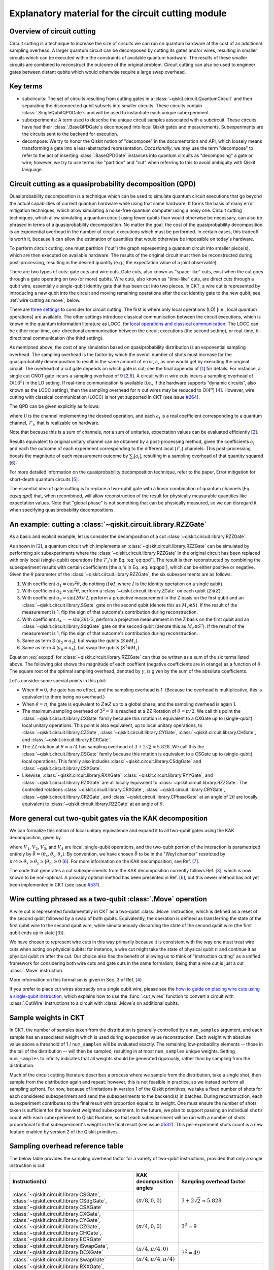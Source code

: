 .. _circuit cutting explanation:

###################################################
Explanatory material for the circuit cutting module
###################################################

Overview of circuit cutting
---------------------------
Circuit cutting is a technique to increase the size of circuits we can run on quantum hardware at the cost of an additional sampling overhead. A larger quantum circuit can be decomposed by cutting its gates and/or wires, resulting in smaller circuits which can be executed within the constraints of available quantum hardware. The results of these smaller circuits are combined to reconstruct the outcome of the original problem. Circuit cutting can also be used to engineer gates between distant qubits which would otherwise require a large swap overhead.

Key terms
-----------------
* subcircuits: The set of circuits resulting from cutting gates in a :class:`~qiskit.circuit.QuantumCircuit` and then separating the disconnected qubit subsets into smaller circuits. These circuits contain :class:`.SingleQubitQPDGate`\ s and will be used to instantiate each unique subexperiment.

* subexperiments: A term used to describe the unique circuit samples associated with a subcircuit. These circuits have had their :class:`.BaseQPDGate`\ s decomposed into local Qiskit gates and measurements. Subexperiments are the circuits sent to the backend for execution.

* decompose: We try to honor the Qiskit notion of "decompose" in the documentation and API, which loosely means transforming a gate into a less-abstracted representation. *Occasionally*, we may use the term "decompose" to refer to the act of inserting :class:`.BaseQPDGate` instances into quantum circuits as "decomposing" a gate or wire; however, we try to use terms like "partition" and "cut" when referring to this to avoid ambiguity with Qiskit language.

Circuit cutting as a quasiprobability decomposition (QPD)
---------------------------------------------------------
Quasiprobability decomposition is a technique which can be used to simulate quantum circuit executions that go beyond the actual capabilities of current quantum hardware while using that same hardware.  It forms the basis of many error mitigation techniques, which allow simulating a noise-free quantum computer using a noisy one.  Circuit cutting techniques, which allow simulating a quantum circuit using fewer qubits than would otherwise be necessary, can also be phrased in terms of a quasiprobability decomposition.  No matter the goal, the cost of the quasiprobability decomposition is an exponential overhead in the number of circuit executions which must be performed.  In certain cases, this tradeoff is worth it, because it can allow the estimation of quantities that would otherwise be impossible on today's hardware.

To perform circuit cutting, one must partition (“cut”) the graph representing a quantum circuit into smaller piece(s), which are then executed on available hardware.  The results of the original circuit must then be reconstructed during post-processing, resulting in the desired quantity (e.g., the expectation value of a joint observable).

There are two types of cuts: gate cuts and wire cuts.  Gate cuts, also known as "space-like" cuts, exist when the cut goes through a gate operating on two (or more) qubits.  Wire cuts, also known as "time-like" cuts, are direct cuts through a qubit wire, essentially a single-qubit identity gate that has been cut into two pieces.  In CKT, a wire cut is represented by introducing a new qubit into the circuit and moving remaining operations after the cut identity gate to the new qubit; see :ref:`wire cutting as move`, below.

There are `three settings <https://research.ibm.com/blog/circuit-knitting-with-classical-communication>`__ to consider for circuit cutting.  The first is where only local operations (LO) [i.e., local *quantum* operations] are available.  The other settings introduce classical communication between the circuit executions, which is known in the quantum information literature as LOCC, for `local operations and classical communication <https://en.wikipedia.org/wiki/LOCC>`__.  The LOCC can be either near-time, one-directional communication between the circuit executions (the second setting), or real-time, bi-directional communication (the third setting).

As mentioned above, the cost of any simulation based on quasiprobability distribution is an exponential sampling overhead.
The sampling overhead is the factor by which the overall number of shots must increase for the quasiprobability decomposition to result in the same amount of error, :math:`\epsilon`, as one would get by executing the original circuit.
The overhead of a cut gate depends on which gate is cut; see the final appendix of [`1 <https://arxiv.org/abs/2205.00016>`__] for details.
For instance, a single cut CNOT gate incurs a sampling overhead of 9 [`2 <https://arxiv.org/abs/1909.07534>`__,\ `6 <https://arxiv.org/abs/2312.11638>`__].
A circuit with :math:`n` wire cuts incurs a sampling overhead of O(:math:`16^n`) in the LO setting.  If real-time communication *is* available (i.e., if the hardware supports “dynamic circuits”, also known as the LOCC setting), then the sampling overhead for :math:`n` cut wires may be reduced to O(:math:`4^n`) [`4 <https://arxiv.org/abs/2302.03366>`__].
However, wire cutting with classical communication (LOCC) is not yet supported in CKT (see issue `#264 <https://github.com/Qiskit-Extensions/circuit-knitting-toolbox/issues/264>`__).

The QPD can be given explicitly as follows:

.. math::
   :label: eq:qpd

   \mathcal{U} = \sum_i a_i \mathcal{F}_i ,

where :math:`\mathcal{U}` is the channel implementing the desired operation, and each :math:`a_i` is a real coefficient corresponding to a quantum channel, :math:`\mathcal{F}_i`, that is realizable on hardware.

Note that because this is a sum of channels, *not* a sum of unitaries, expectation values can be evaluated efficiently [`2 <https://arxiv.org/abs/1909.07534>`__].

Results equivalent to original unitary channel can be obtained by a post-processing method, given the coefficients :math:`a_i` and each the outcome of each experiment corresponding to the different local (:math:`\mathcal{F}_i`) channels.  This post-processing boosts the magnitude of each measurement outcome by :math:`\sum_i \left| a_i \right|`, resulting in a sampling overhead of that quantity squared [`6 <https://arxiv.org/abs/2312.11638>`__]:

.. math::
   :label: eq:sampling-overhead

   \mathrm{Sampling\ overhead} = \left( \sum_i \lvert a_i \rvert \right)^2 .

For more detailed information on the quasiprobability decomposition technique, refer to the paper, Error mitigation for short-depth quantum circuits [`5 <https://arxiv.org/abs/1612.02058>`__].

The essential idea of gate cutting is to replace a two-qubit gate with a linear combination of quantum channels [Eq. eq:`eq:qpd`] that, when recombined, will allow reconstruction of the result for physically measurable quantities like expectation values.  Note that "global phase" is not something that can be physically measured, so we can disregard it when specifying quasiprobability decompositions.

An example: cutting a :class:`~qiskit.circuit.library.RZZGate`
-------------------------------------------------------------------

As a basic and explicit example, let us consider the decomposition of a cut :class:`~qiskit.circuit.library.RZZGate`.

As shown in [`2 <https://arxiv.org/abs/1909.07534>`__], a quantum circuit which implements an :class:`~qiskit.circuit.library.RZZGate` can be simulated by performing six subexperiments where the :class:`~qiskit.circuit.library.RZZGate` in the original circuit has been replaced with only local (single-qubit) operations [the :math:`\mathcal{F}_i`\ 's in Eq. :eq:`eq:qpd`].  The result is then reconstructed by combining the subexperiment results with certain coefficients [the :math:`a_i`\ 's in Eq. :eq:`eq:qpd`], which can be either positive or negative.  Given the :math:`\theta` parameter of the :class:`~qiskit.circuit.library.RZZGate`, the six subexperiments are as follows:

1. With coefficient :math:`a_1 = \cos^2 \theta`, do nothing (:math:`I \otimes I`, where :math:`I` is the identity operation on a single qubit).
2. With coefficient :math:`a_2 = \sin^2 \theta`, perform a :class:`~qiskit.circuit.library.ZGate` on each qubit (:math:`Z \otimes Z`).
3. With coefficient :math:`a_3 = \sin(2\theta)/2`, perform a projective measurement in the Z basis on the first qubit and an :class:`~qiskit.circuit.library.SGate` gate on the second qubit (denote this as :math:`M_z \otimes S`).  If the result of the measurement is 1, flip the sign of that outcome's contribution during reconstruction.
4. With coefficient :math:`a_4 = -\sin(2\theta)/2`, perform a projective measurement in the Z basis on the first qubit and an :class:`~qiskit.circuit.library.SdgGate` gate on the second qubit (denote this as :math:`M_z \otimes S^\dagger`).  If the result of the measurement is 1, flip the sign of that outcome's contribution during reconstruction.
5. Same as term 3 (:math:`a_5 = a_3`), but swap the qubits (:math:`S \otimes M_z`).
6. Same as term 4 (:math:`a_6 = a_4`), but swap the qubits (:math:`S^\dagger \otimes M_z`).

Equation :eq:`eq:qpd` for :class:`~qiskit.circuit.library.RZZGate` can thus be written as a sum of the six terms listed above.  The following plot shows the magnitude of each coeffient (negative coefficients are in orange) as a function of :math:`\theta`.  The square root of the optimal sampling overhead, denoted by :math:`\gamma`, is given by the sum of the absolute coefficients.

.. plot::

   import numpy as np
   import matplotlib.pyplot as plt
   from qiskit.circuit.library import RZZGate
   from circuit_knitting.cutting.qpd import QPDBasis

   theta_values = np.linspace(0, np.pi, 101)
   bases = [QPDBasis.from_instruction(RZZGate(theta)) for theta in theta_values]

   colors = ["#57ffff", "#2B568C", "#007da3", "#ffa502", "#7abaff", "#f2cc86"]
   labels = ['$I \otimes I$ ','$Z \otimes Z$','$M_z \otimes S$','$-M_z \otimes S^\dagger$','$S \otimes M_z$','$-S^\dagger \otimes M_z$']
   plt.stackplot(theta_values, *zip(*[np.abs(basis.coeffs) for basis in bases]), labels=labels, colors=colors)
   plt.axvline(np.pi / 2, c="#aaaaaa", linestyle="dashed")
   plt.axvline(np.pi / 4, c="#aaaaaa", linestyle="dotted")
   plt.axhline(1, c="#aaaaaa", linestyle="solid")
   plt.legend(loc='upper right')
   plt.xlim(0, np.pi)
   plt.ylim(0, 3.6)
   plt.xlabel(r"RZZGate rotation angle $\theta$")
   plt.ylabel("Absolute coefficients, stacked (sum = $\gamma$)")
   plt.title("Quasiprobability decomposition for RZZGate")
   plt.gca().set_xticks(np.linspace(0, np.pi, 5))
   plt.gca().set_xticklabels(['$0$', r'$\pi/4$', r'$\pi/2$', r'$3\pi/4$', r'$\pi$'])
   plt.annotate("CXGate\nfamily", (np.pi / 2, 3), textcoords="offset points", xytext=(-5, 10), ha="right")
   plt.annotate("CSGate\nfamily", (np.pi / 4, 1 + np.sqrt(2)), textcoords="offset points", xytext=(-5, 10), ha="right")

Let's consider some special points in this plot:

- When :math:`\theta = 0`, the gate has no effect, and the sampling overhead is 1.  (Because the overhead is multiplicative, this is equivalent to there being no overhead.)

- When :math:`\theta = \pi`, the gate is equivalent to :math:`Z \otimes Z` up to a global phase, and the sampling overhead is again 1.

- The maximum sampling overhead of :math:`3^2 = 9` is reached at a ZZ Rotation of :math:`\theta=\pi/2`.  We call this point the :class:`~qiskit.circuit.library.CXGate` family because this rotation is equivalent to a CXGate up to (single-qubit) local unitary operations.  This point is also equivalent, up to local unitary operations, to :class:`~qiskit.circuit.library.CZGate`, :class:`~qiskit.circuit.library.CYGate`, :class:`~qiskit.circuit.library.CHGate`, and :class:`~qiskit.circuit.library.ECRGate`.

- The ZZ rotation at :math:`\theta=\pi/4` has sampling overhead of :math:`3+2\sqrt{2} \approx 5.828`.  We call this the :class:`~qiskit.circuit.library.CSGate` family because this rotation is equivalent to a CSGate up to (single-qubit) local operations.  This family also includes :class:`~qiskit.circuit.library.CSdgGate` and :class:`~qiskit.circuit.library.CSXGate`.

- Likewise, :class:`~qiskit.circuit.library.RXXGate`, :class:`~qiskit.circuit.library.RYYGate`, and :class:`~qiskit.circuit.library.RZXGate` are all locally equivalent to :class:`~qiskit.circuit.library.RZZGate`.  The controlled rotations :class:`~qiskit.circuit.library.CRXGate`, :class:`~qiskit.circuit.library.CRYGate`, :class:`~qiskit.circuit.library.CRZGate`, and :class:`~qiskit.circuit.library.CPhaseGate` at an angle of :math:`2\theta` are locally equivalent to :class:`~qiskit.circuit.library.RZZGate` at an angle of :math:`\theta`.

More general cut two-qubit gates via the KAK decomposition
----------------------------------------------------------

We can formalize this notion of local unitary equivalence and expand it to all two-qubit gates using the KAK decomposition, given by

.. math::
   :label: eq:kak

   U = (V_1 \otimes V_2) \exp \left[ i \left( \theta_x \, X \otimes X + \theta_y \, Y \otimes Y + \theta_z \, Z \otimes Z \right) \right] (V_3 \otimes V_4) ,

where :math:`V_1`, :math:`V_2`, :math:`V_3`, and :math:`V_4` are local, single-qubit operations, and the two-qubit portion of the interaction is parametrized entirely by :math:`\vec{\theta} = (\theta_x, \theta_y, \theta_z)`.  By convention, we have chosen :math:`\vec{\theta}` to be in the "Weyl chamber" restricted by :math:`\pi/4 \geq \theta_x \geq \theta_y \geq | \theta_z | \geq 0` [`6 <https://arxiv.org/abs/2312.11638>`__].
For more information on the KAK decomposition, see Ref. [`7 <https://arxiv.org/abs/quant-ph/0209120>`__].

The code that generates a cut subexperiments from the KAK decomposition currently follows Ref. [`3 <https://arxiv.org/abs/2006.11174>`__], which is now known to be non-optimal.  A provably optimal method has been presented in Ref. [`6 <https://arxiv.org/abs/2312.11638>`__], but this newer method has not yet been implemented in CKT (see issue `#531 <https://github.com/Qiskit-Extensions/circuit-knitting-toolbox/issues/531>`__).

.. _wire cutting as move:

Wire cutting phrased as a two-qubit :class:`.Move` operation
------------------------------------------------------------

A wire cut is represented fundamentally in CKT as a two-qubit :class:`.Move` instruction, which is defined as a reset of the second qubit followed by a swap of both qubits.  Equivalently, the operation is defined as transferring the state of the first qubit wire to the second qubit wire, while simultaneously discarding the state of the second qubit wire (the first qubit ends up in state :math:`\lvert 0 \rangle`).

We have chosen to represent wire cuts in this way primarily because it is consistent with the way one must treat wire cuts when acting on physical qubits: for instance, a wire cut might take the state of physical qubit :math:`n` and continue it as physical qubit :math:`m` after the cut.  Our choice also has the benefit of allowing us to think of "instruction cutting" as a unified framework for considering both wire cuts and gate cuts in the same formalism, being that a wire cut is just a cut :class:`.Move` instruction.

More information on this formalism is given in Sec. 3 of Ref. [`4 <https://arxiv.org/abs/2302.03366>`__]

If you prefer to place cut wires abstractly on a single qubit wire, please see the `how-to guide on placing wire cuts using a single-qubit instruction <../how-tos/how_to_specify_cut_wires.ipynb>`__, which explains how to use the :func:`.cut_wires` function to convert a circuit with :class:`.CutWire` instructions to a circuit with :class:`.Move`\ s on additional qubits.

Sample weights in CKT
---------------------
In CKT, the number of samples taken from the distribution is generally controlled by a ``num_samples`` argument, and each sample has an associated weight which is used during expectation value reconstruction. Each weight with absolute value above a threshold of 1 / ``num_samples`` will be evaluated exactly.  The remaining low-probability elements -- those in the tail of the distribution -- will then be sampled, resulting in at most ``num_samples`` unique weights. Setting ``num_samples`` to infinity indicates that all weights should be generated rigorously, rather than by sampling from the distribution.

Much of the circuit cutting literature describes a process where we sample from the distribution, take a single shot, then sample from the distribution again and repeat; however, this is not feasible in practice, so we instead perform all sampling upfront.  For now, because of limitations in version 1 of the Qiskit primitives, we take a fixed number of shots for each considered subexperiment and send the subexperiments to the backend(s) in batches. During reconstruction, each subexperiment contributes to the final result with proportion equal to its weight.  One must ensure the number of shots taken is sufficient for the heaviest weighted subexperiment.  In the future, we plan to support passing an individual ``shots`` count with each subexperiment to Qiskit Runtime, so that each subexperiment will be run with a number of shots proportional to that subexperiment's weight in the final result (see issue `#532 <https://github.com/Qiskit-Extensions/circuit-knitting-toolbox/issues/532>`__).  This per-experiment shots count is a new feature enabled by version 2 of the Qiskit primitives.

Sampling overhead reference table
---------------------------------

The below table provides the sampling overhead factor for a variety of two-qubit instructions, provided that only a single instruction is cut.

+------------------------------------------------+-----------------------------------+-------------------------------------------------------------------------+
| Instruction(s)                                 | KAK decomposition angles          | Sampling overhead factor                                                |
+================================================+===================================+=========================================================================+
| :class:`~qiskit.circuit.library.CSGate`,       | :math:`(\pi/8, 0, 0)`             | :math:`3+2\sqrt{2} \approx 5.828`                                       |
| :class:`~qiskit.circuit.library.CSdgGate`,     |                                   |                                                                         |
| :class:`~qiskit.circuit.library.CSXGate`       |                                   |                                                                         |
+------------------------------------------------+-----------------------------------+-------------------------------------------------------------------------+
| :class:`~qiskit.circuit.library.CXGate`,       | :math:`(\pi/4, 0, 0)`             | :math:`3^2=9`                                                           |
| :class:`~qiskit.circuit.library.CYGate`,       |                                   |                                                                         |
| :class:`~qiskit.circuit.library.CZGate`,       |                                   |                                                                         |
| :class:`~qiskit.circuit.library.CHGate`,       |                                   |                                                                         |
| :class:`~qiskit.circuit.library.ECRGate`       |                                   |                                                                         |
+------------------------------------------------+-----------------------------------+-------------------------------------------------------------------------+
| :class:`~qiskit.circuit.library.iSwapGate`,    | :math:`(\pi/4, \pi/4, 0)`         | :math:`7^2=49`                                                          |
| :class:`~qiskit.circuit.library.DCXGate`       |                                   |                                                                         |
+------------------------------------------------+-----------------------------------+                                                                         +
| :class:`~qiskit.circuit.library.SwapGate`      | :math:`(\pi/4,\pi/4,\pi/4)`       |                                                                         |
+------------------------------------------------+-----------------------------------+-------------------------------------------------------------------------+
| :class:`~qiskit.circuit.library.RXXGate`,      | :math:`(|\theta/2|, 0, 0)`        | :math:`\left[1 + 2 \left|\sin(\theta)\right| \right]^2`                 |
| :class:`~qiskit.circuit.library.RYYGate`,      |                                   |                                                                         |
| :class:`~qiskit.circuit.library.RZZGate`,      |                                   |                                                                         |
| :class:`~qiskit.circuit.library.RZXGate`       |                                   |                                                                         |
+------------------------------------------------+-----------------------------------+-------------------------------------------------------------------------+
| :class:`~qiskit.circuit.library.CRXGate`,      | :math:`(|\theta/4|, 0, 0)`        | :math:`\left[1 + 2 \left|\sin(\theta/2)\right| \right]^2`               |
| :class:`~qiskit.circuit.library.CRYGate`,      |                                   |                                                                         |
| :class:`~qiskit.circuit.library.CRZGate`,      |                                   |                                                                         |
| :class:`~qiskit.circuit.library.CPhaseGate`    |                                   |                                                                         |
+------------------------------------------------+-----------------------------------+-------------------------------------------------------------------------+
| :class:`~qiskit.circuit.library.XXPlusYYGate`, | :math:`(|\theta/4|,|\theta/4|,0)` | :math:`\left[1+4\left|\sin(\theta/2)\right|+2\sin^2(\theta/2)\right]^2` |
| :class:`~qiskit.circuit.library.XXMinusYYGate` |                                   | (independent of :math:`\beta` parameter)                                |
+------------------------------------------------+-----------------------------------+-------------------------------------------------------------------------+
| :class:`.Move` (cut wire) without classical    | not applicable                    | :math:`4^2=16`                                                          |
| communication (i.e., in the LO setting)        |                                   |                                                                         |
+------------------------------------------------+-----------------------------------+-------------------------------------------------------------------------+

Current limitations
-------------------
* ``PauliList`` is the only supported observable format until no sooner than CKT v0.7.0.
* The workflow only allows taking the *expectation value* of observables with respect to a circuit.  Limited support for reconstructing an output probability distribution may be added to a future version of CKT (see issue `#259 <https://github.com/Qiskit-Extensions/circuit-knitting-toolbox/issues/259>`__).
* Due to current code limitations, some of the generated subexperiments are redundant.  This can result in more subexperiments than expected, particularly when using wire cutting.  This is tracked by issue `#262 <https://github.com/Qiskit-Extensions/circuit-knitting-toolbox/issues/262>`__.

References
----------

This module is based on the theory described in the
following papers:

[1] Christophe Piveteau, David Sutter, *Circuit knitting with classical communication*,
https://arxiv.org/abs/2205.00016

[2] Kosuke Mitarai, Keisuke Fujii, *Constructing a virtual two-qubit gate by sampling
single-qubit operations*,
https://arxiv.org/abs/1909.07534

[3] Kosuke Mitarai, Keisuke Fujii, *Overhead for simulating a non-local channel with local channels by quasiprobability sampling*,
https://arxiv.org/abs/2006.11174

[4] Lukas Brenner, Christophe Piveteau, David Sutter, *Optimal wire cutting with
classical communication*,
https://arxiv.org/abs/2302.03366

[5] K. Temme, S. Bravyi, and J. M. Gambetta, *Error mitigation for short-depth quantum circuits*,
https://arxiv.org/abs/1612.02058

[6] Lukas Schmitt, Christophe Piveteau, David Sutter, *Cutting circuits with multiple two-qubit unitaries*,
https://arxiv.org/abs/2312.11638

[7] Jun Zhang, Jiri Vala, K. Birgitta Whaley, Shankar Sastry, *A geometric theory of non-local two-qubit operations*,
https://arxiv.org/abs/quant-ph/0209120
